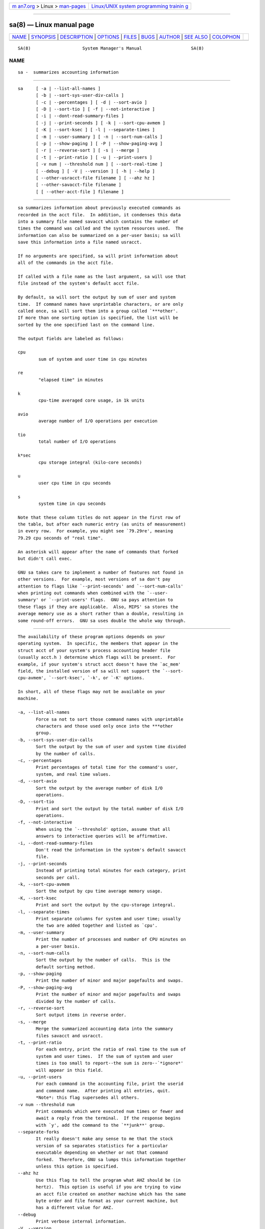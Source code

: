 .. container:: page-top

.. container:: nav-bar

   +----------------------------------+----------------------------------+
   | `m                               | `Linux/UNIX system programming   |
   | an7.org <../../../index.html>`__ | trainin                          |
   | > Linux >                        | g <http://man7.org/training/>`__ |
   | `man-pages <../index.html>`__    |                                  |
   +----------------------------------+----------------------------------+

--------------

sa(8) — Linux manual page
=========================

+-----------------------------------+-----------------------------------+
| `NAME <#NAME>`__ \|               |                                   |
| `SYNOPSIS <#SYNOPSIS>`__ \|       |                                   |
| `DESCRIPTION <#DESCRIPTION>`__ \| |                                   |
| `OPTIONS <#OPTIONS>`__ \|         |                                   |
| `FILES <#FILES>`__ \|             |                                   |
| `BUGS <#BUGS>`__ \|               |                                   |
| `AUTHOR <#AUTHOR>`__ \|           |                                   |
| `SEE ALSO <#SEE_ALSO>`__ \|       |                                   |
| `COLOPHON <#COLOPHON>`__          |                                   |
+-----------------------------------+-----------------------------------+
| .. container:: man-search-box     |                                   |
+-----------------------------------+-----------------------------------+

::

   SA(8)                    System Manager's Manual                   SA(8)

NAME
-------------------------------------------------

::

          sa -  summarizes accounting information


---------------------------------------------------------

::

          sa     [ -a | --list-all-names ]
                 [ -b | --sort-sys-user-div-calls ]
                 [ -c | --percentages ] [ -d | --sort-avio ]
                 [ -D | --sort-tio ] [ -f | --not-interactive ]
                 [ -i | --dont-read-summary-files ]
                 [ -j | --print-seconds ] [ -k | --sort-cpu-avmem ]
                 [ -K | --sort-ksec ] [ -l | --separate-times ]
                 [ -m | --user-summary ] [ -n | --sort-num-calls ]
                 [ -p | --show-paging ] [ -P | --show-paging-avg ]
                 [ -r | --reverse-sort ] [ -s | --merge ]
                 [ -t | --print-ratio ] [ -u | --print-users ]
                 [ -v num | --threshold num ] [ --sort-real-time ]
                 [ --debug ] [ -V | --version ] [ -h | --help ]
                 [ --other-usracct-file filename ] [ --ahz hz ]
                 [ --other-savacct-file filename ]
                 [ [ --other-acct-file ] filename ]


---------------------------------------------------------------

::

          sa summarizes information about previously executed commands as
          recorded in the acct file.  In addition, it condenses this data
          into a summary file named savacct which contains the number of
          times the command was called and the system resources used.  The
          information can also be summarized on a per-user basis; sa will
          save this information into a file named usracct.

          If no arguments are specified, sa will print information about
          all of the commands in the acct file.

          If called with a file name as the last argument, sa will use that
          file instead of the system's default acct file.

          By default, sa will sort the output by sum of user and system
          time.  If command names have unprintable characters, or are only
          called once, sa will sort them into a group called `***other'.
          If more than one sorting option is specified, the list will be
          sorted by the one specified last on the command line.

          The output fields are labeled as follows:

          cpu
                  sum of system and user time in cpu minutes

          re
                  "elapsed time" in minutes

          k
                  cpu-time averaged core usage, in 1k units

          avio
                  average number of I/O operations per execution

          tio
                  total number of I/O operations

          k*sec
                  cpu storage integral (kilo-core seconds)

          u
                  user cpu time in cpu seconds

          s
                  system time in cpu seconds

          Note that these column titles do not appear in the first row of
          the table, but after each numeric entry (as units of measurement)
          in every row.  For example, you might see `79.29re', meaning
          79.29 cpu seconds of "real time".

          An asterisk will appear after the name of commands that forked
          but didn't call exec.

          GNU sa takes care to implement a number of features not found in
          other versions.  For example, most versions of sa don't pay
          attention to flags like `--print-seconds' and `--sort-num-calls'
          when printing out commands when combined with the `--user-
          summary' or `--print-users' flags.  GNU sa pays attention to
          these flags if they are applicable.  Also, MIPS' sa stores the
          average memory use as a short rather than a double, resulting in
          some round-off errors.  GNU sa uses double the whole way through.


-------------------------------------------------------

::

          The availability of these program options depends on your
          operating system.  In specific, the members that appear in the
          struct acct of your system's process accounting header file
          (usually acct.h ) determine which flags will be present.  For
          example, if your system's struct acct doesn't have the `ac_mem'
          field, the installed version of sa will not support the `--sort-
          cpu-avmem', `--sort-ksec', `-k', or `-K' options.

          In short, all of these flags may not be available on your
          machine.

          -a, --list-all-names
                 Force sa not to sort those command names with unprintable
                 characters and those used only once into the ***other
                 group.
          -b, --sort-sys-user-div-calls
                 Sort the output by the sum of user and system time divided
                 by the number of calls.
          -c, --percentages
                 Print percentages of total time for the command's user,
                 system, and real time values.
          -d, --sort-avio
                 Sort the output by the average number of disk I/O
                 operations.
          -D, --sort-tio
                 Print and sort the output by the total number of disk I/O
                 operations.
          -f, --not-interactive
                 When using the `--threshold' option, assume that all
                 answers to interactive queries will be affirmative.
          -i, --dont-read-summary-files
                 Don't read the information in the system's default savacct
                 file.
          -j, --print-seconds
                 Instead of printing total minutes for each category, print
                 seconds per call.
          -k, --sort-cpu-avmem
                 Sort the output by cpu time average memory usage.
          -K, --sort-ksec
                 Print and sort the output by the cpu-storage integral.
          -l, --separate-times
                 Print separate columns for system and user time; usually
                 the two are added together and listed as `cpu'.
          -m, --user-summary
                 Print the number of processes and number of CPU minutes on
                 a per-user basis.
          -n, --sort-num-calls
                 Sort the output by the number of calls.  This is the
                 default sorting method.
          -p, --show-paging
                 Print the number of minor and major pagefaults and swaps.
          -P, --show-paging-avg
                 Print the number of minor and major pagefaults and swaps
                 divided by the number of calls.
          -r, --reverse-sort
                 Sort output items in reverse order.
          -s, --merge
                 Merge the summarized accounting data into the summary
                 files savacct and usracct.
          -t, --print-ratio
                 For each entry, print the ratio of real time to the sum of
                 system and user times.  If the sum of system and user
                 times is too small to report--the sum is zero--`*ignore*'
                 will appear in this field.
          -u, --print-users
                 For each command in the accounting file, print the userid
                 and command name.  After printing all entries, quit.
                 *Note*: this flag supersedes all others.
          -v num --threshold num
                 Print commands which were executed num times or fewer and
                 await a reply from the terminal.  If the response begins
                 with `y', add the command to the `**junk**' group.
          --separate-forks
                 It really doesn't make any sense to me that the stock
                 version of sa separates statistics for a particular
                 executable depending on whether or not that command
                 forked.  Therefore, GNU sa lumps this information together
                 unless this option is specified.
          --ahz hz
                 Use this flag to tell the program what AHZ should be (in
                 hertz).  This option is useful if you are trying to view
                 an acct file created on another machine which has the same
                 byte order and file format as your current machine, but
                 has a different value for AHZ.
          --debug
                 Print verbose internal information.
          -V, --version
                 Print the version number of sa.
          -h, --help
                 Prints the usage string and default locations of system
                 files to standard output and exits.
          --sort-real-time
                 Sort the output by the "real time" field.
          --other-usracct-file filename
                 Write summaries by user ID to filename rather than the
                 system's default usracct file.
          --other-savacct-file filename
                 Write summaries by command name to filename rather than
                 the system's default SAVACCT file.
          --other-acct-file filename
                 Read from the file filename instead of the system's
                 default ACCT file.


---------------------------------------------------

::

          acct   The raw system wide process accounting file. See acct(5)
                 for further details.
          savacct
                 A summary of system process accounting sorted by command.
          usracct
                 A summary of system process accounting sorted by user ID.


-------------------------------------------------

::

          There is not yet a wide experience base for comparing the output
          of GNU sa with versions of sa in many other systems.  The problem
          is that the data files grow big in a short time and therefore
          require a lot of disk space.


-----------------------------------------------------

::

          The GNU accounting utilities were written by Noel Cragg
          <noel@gnu.ai.mit.edu>. The man page was adapted from the
          accounting texinfo page by Susan Kleinmann <sgk@sgk.tiac.net>.


---------------------------------------------------------

::

          acct(5), ac(1)

COLOPHON
---------------------------------------------------------

::

          This page is part of the psacct (process accounting utilities)
          project.  Information about the project can be found at 
          ⟨http://www.gnu.org/software/acct/⟩.  If you have a bug report for
          this manual page, see ⟨http://www.gnu.org/software/acct/⟩.  This
          page was obtained from the tarball acct-6.6.4.tar.gz fetched from
          ⟨http://ftp.gnu.org/gnu/acct/⟩ on 2021-08-27.  If you discover
          any rendering problems in this HTML version of the page, or you
          believe there is a better or more up-to-date source for the page,
          or you have corrections or improvements to the information in
          this COLOPHON (which is not part of the original manual page),
          send a mail to man-pages@man7.org

                                1997 August 19                        SA(8)

--------------

Pages that refer to this page: `ac(1) <../man1/ac.1.html>`__, 
`acct(5) <../man5/acct.5.html>`__

--------------

--------------

.. container:: footer

   +-----------------------+-----------------------+-----------------------+
   | HTML rendering        |                       | |Cover of TLPI|       |
   | created 2021-08-27 by |                       |                       |
   | `Michael              |                       |                       |
   | Ker                   |                       |                       |
   | risk <https://man7.or |                       |                       |
   | g/mtk/index.html>`__, |                       |                       |
   | author of `The Linux  |                       |                       |
   | Programming           |                       |                       |
   | Interface <https:     |                       |                       |
   | //man7.org/tlpi/>`__, |                       |                       |
   | maintainer of the     |                       |                       |
   | `Linux man-pages      |                       |                       |
   | project <             |                       |                       |
   | https://www.kernel.or |                       |                       |
   | g/doc/man-pages/>`__. |                       |                       |
   |                       |                       |                       |
   | For details of        |                       |                       |
   | in-depth **Linux/UNIX |                       |                       |
   | system programming    |                       |                       |
   | training courses**    |                       |                       |
   | that I teach, look    |                       |                       |
   | `here <https://ma     |                       |                       |
   | n7.org/training/>`__. |                       |                       |
   |                       |                       |                       |
   | Hosting by `jambit    |                       |                       |
   | GmbH                  |                       |                       |
   | <https://www.jambit.c |                       |                       |
   | om/index_en.html>`__. |                       |                       |
   +-----------------------+-----------------------+-----------------------+

--------------

.. container:: statcounter

   |Web Analytics Made Easy - StatCounter|

.. |Cover of TLPI| image:: https://man7.org/tlpi/cover/TLPI-front-cover-vsmall.png
   :target: https://man7.org/tlpi/
.. |Web Analytics Made Easy - StatCounter| image:: https://c.statcounter.com/7422636/0/9b6714ff/1/
   :class: statcounter
   :target: https://statcounter.com/
